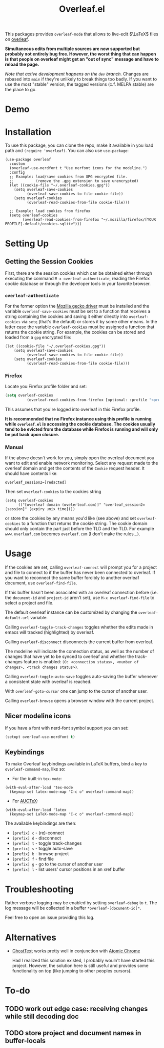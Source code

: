 :PROPERTIES:
:ID:       9d694771-66a1-46dc-873a-858289333e3d
:END:
#+title: Overleaf.el

#+HTML: <img src="./assets/overleaf-el-logo.svg" align="right" style="height: 150px;">

# MELPA badge image.
[[https://melpa.org/#/overleaf][file:https://melpa.org/packages/overleaf-badge.svg]]

This packages provides ~overleaf-mode~ that allows to
live-edit $\LaTeX$ files on [[https://github.com/overleaf/overleaf][overleaf]].

*Simultaneous edits from multiple sources are now supported but probably not entirely bug free. However, the worst thing that can happen is that people on overleaf might get an "out of sync" message and have to reload the page.*

/Note that active development happens on the ~dev~ branch./ Changes are rebased into ~main~ if they're unlikely to break things too badly. If you want to use the most "stable" version, the tagged versions (c.f. MELPA stable) are the place to go.

* Demo
[[file:assets/demo.gif]]

* Installation
To use this package, you can clone the repo, make it available in you
load path and ~(require 'overleaf)~. You can also use
~use-package~:
#+begin_src elisp
  (use-package overleaf
    :custom
    (overleaf-use-nerdfont t "Use nerfont icons for the modeline.")
    :config
    ;; Example: load/save cookies from GPG encrypted file.
    ;;          (remove the .gpg extension to save unencrypted)
    (let ((cookie-file "~/.overleaf-cookies.gpg"))
      (setq overleaf-save-cookies
            (overleaf-save-cookies-to-file cookie-file))
      (setq overleaf-cookies
            (overleaf-read-cookies-from-file cookie-file)))

    ;; Example: load cookies from firefox
    (setq overleaf-cookies
          (overleaf-read-cookies-from-firefox "~/.mozilla/firefox/[YOUR PROFILE].default/cookies.sqlite")))
#+end_src

* Setting Up
** Getting the Session Cookies
First, there are the session cookies which can be obtained either
through executing the command ~M-x overleaf-authenticate~, reading the
Firefox cookie database or through the developer tools in your
favorite browser.

*** ~overleaf-authenticate~
For the former option the [[https://github.com/mozilla/geckodriver][Mozilla gecko driver]] must be installed and
the variable ~overleaf-save-cookies~ must be set to a function that
receives a string containing the cookies and saving it either directly
into ~overleaf-cookies~ via ~setq~ (that's the default) or stores it by
some other means. In the latter case the variable ~overleaf-cookies~
must be assigned a function that returns the cookie string. For
example, the cookies can be stored and loaded from a =gpg= encrypted
file:
#+begin_src elisp
  (let ((cookie-file "~/.overleaf-cookies.gpg"))
      (setq overleaf-save-cookies
            (overleaf-save-cookies-to-file cookie-file))
      (setq overleaf-cookies
            (overleaf-read-cookies-from-file cookie-file)))
#+end_src

*** Firefox
Locate you Firefox profile folder and set:
#+begin_src emacs-lisp
  (setq overleaf-cookies
            (overleaf-read-cookies-from-firefox [optional: :profile "<profile>"]  ))
#+end_src
This assumes that you're logged into overleaf in this Firefox profile.

*It is recommended that no Firefox instance using this profile is running while
=overleaf.el= is accessing the cookie database. The cookies usually tend to be evicted from the database while Firefox is running and will only be put back upon closure.*

*** Manual
If the above doesn't work for you, simply open the overleaf document
you want to edit and enable network monitoring. Select any request
made to the overleaf domain and get the contents of the =Cookie= request
header. It should have contents like:
#+begin_src text
  overleaf_session2=[redacted]
#+end_src

Then set ~overleaf-cookies~ to the cookies string
#+begin_src elisp
  (setq overleaf-cookies
        (("[overleaf domain (ovelerleaf.com)]" "overleaf_session2=[session]" [expiry unix time])))
#+end_src
or store the cookies by any means you'd like (see above) and set
~overleaf-cookies~ to a function that returns the cookie string. The
cookie domain should only contain the part just before the TLD and the
TLD. For example =www.overleaf.com= becomes =overleaf.com= (I don't make
the rules...).


* Usage
If the cookies are set, calling ~overleaf-connect~ will prompt you for a
project and file to connect to if the buffer has never been connected to overleaf.
If you want to reconnect the same buffer forcibly to another overleaf document, use ~overleaf-find-file~.

If this buffer hasn't been associated
with an overleaf connection before (i.e.
the ~document-id~ and ~project-id~ aren't set), use ~M-x overleaf-find-file~
to select a project and file.

The default overleaf instance can be customized by changing the ~overleaf-default-url~
variable.

Calling ~overleaf-toggle-track-changes~ toggles whether the edits made
in emacs will tracked (highlighted) by overleaf.

Calling ~overleaf-disconnect~ disconnects the current buffer from overleaf.

The modeline will indicate the connection status, as well as the
number of changes that have yet to be synced to overleaf and whether the track-changes feature is enabled: ~(O: <connection status>, <number of changes>, <track changes status>)~.

Calling ~overleaf-toggle-auto-save~ toggles auto-saving the buffer whenever a consistent state with overleaf is reached.

With ~overleaf-goto-cursor~ one can jump to the cursor of another user.

Calling  ~overleaf-browse~ opens a browser window with the current project.

** Nicer modeline icons
If you have a font with nerd-font symbol support you can set:
#+begin_src emacs-lisp
    (setopt overleaf-use-nerdfont t)
#+end_src


** Keybindings
To make Overleaf keybindings available in LaTeX buffers, bind a key to ~overleaf-command-map~, like so:

- For the built-in ~tex-mode~:

#+begin_src elisp
(with-eval-after-load 'tex-mode
  (keymap-set latex-mode-map "C-c o" overleaf-command-map))
#+end_src

- For [[https://www.gnu.org/software/auctex/manual/auctex/Installation.html#Installation][AUCTeX]]:

#+begin_src elisp
(with-eval-after-load 'latex
  (keymap-set LaTeX-mode-map "C-c o" overleaf-command-map))
#+end_src

The available keybindings are then:
  - =[prefix] c= - (re)-connect
  - =[prefix] d= - disconnect
  - =[prefix] t= - toggle track-changes
  - =[prefix] s= - toggle auto-save
  - =[prefix] b= - browse project
  - =[prefix] f= - find file
  - =[prefix] g= - go to the cursor of another user
  - =[prefix] l= - list users' cursor positions in an xref buffer

* Troubleshooting
Rather verbose logging may be enabled by setting ~overleaf-debug~ to ~t~.
The log message will be collected in a buffer =*overleaf-[document-id]*=.

Feel free to open an issue providing this log.

* Alternatives
- [[https://github.com/fregante/GhostText][GhostText]] works pretty well in conjunction with [[https://github.com/alpha22jp/atomic-chrome][Atomic Chrome]]

  Had I realized this solution existed, I probably wouln't have started this project. However, the solution here is still useful and provides some functionality on top (like jumping to other peoples cursors).


* To-do
** TODO work out edge case: receiving changes while still decoding doc
** TODO store project and document names in buffer-locals
